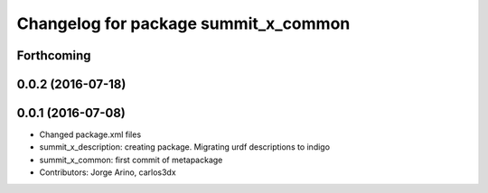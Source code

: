 ^^^^^^^^^^^^^^^^^^^^^^^^^^^^^^^^^^^^^
Changelog for package summit_x_common
^^^^^^^^^^^^^^^^^^^^^^^^^^^^^^^^^^^^^

Forthcoming
-----------

0.0.2 (2016-07-18)
------------------

0.0.1 (2016-07-08)
------------------
* Changed package.xml files
* summit_x_description: creating package. Migrating urdf descriptions to indigo
* summit_x_common: first commit of metapackage
* Contributors: Jorge Arino, carlos3dx
